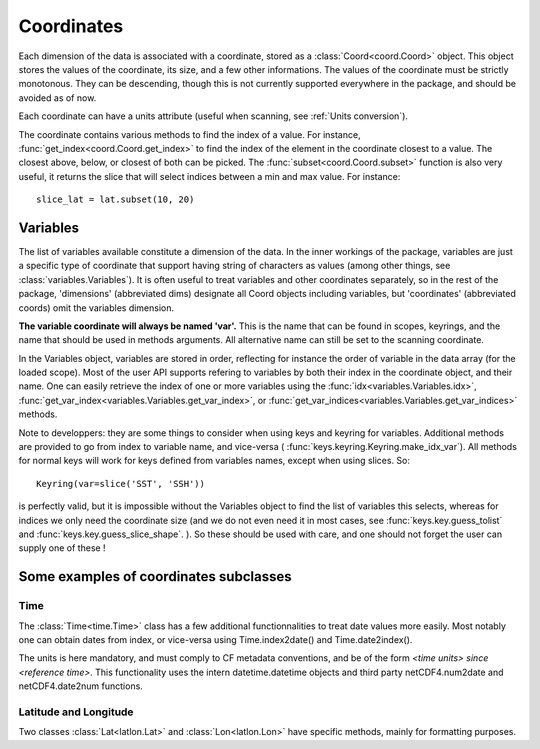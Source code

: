 
.. currentmodule :: data_loader.coordinates


Coordinates
===========

Each dimension of the data is associated with a coordinate, stored as a
:class:`Coord<coord.Coord>` object.
This object stores the values of the coordinate, its size, and a few other
informations.
The values of the coordinate must be strictly monotonous. They can be
descending, though this is not currently supported everywhere in the package,
and should be avoided as of now.

Each coordinate can have a units attribute (useful when scanning, see
:ref:`Units conversion`).

The coordinate contains various methods to find the index of a value.
For instance, :func:`get_index<coord.Coord.get_index>` to find
the index of the element in the coordinate closest to a value.
The closest above, below, or closest of both can be picked.
The :func:`subset<coord.Coord.subset>` function is also
very useful, it returns the slice that will select indices between
a min and max value. For instance::

  slice_lat = lat.subset(10, 20)


Variables
---------

The list of variables available constitute a dimension of the data.
In the inner workings of the package, variables are just a specific
type of coordinate that support having string of characters as values
(among other things, see :class:`variables.Variables`).
It is often useful to treat variables and other coordinates separately,
so in the rest of the package, 'dimensions' (abbreviated dims) designate all
Coord objects including variables, but 'coordinates' (abbreviated coords) omit
the variables dimension.

**The variable coordinate will always be named 'var'.**
This is the name that can be found in scopes, keyrings, and the name
that should be used in methods arguments.
All alternative name can still be set to the scanning coordinate.

In the Variables object, variables are stored in order, reflecting for instance
the order of variable in the data array (for the loaded scope).
Most of the user API supports refering to variables
by both their index in the coordinate object, and their name.
One can easily retrieve the index of one or more variables using the
:func:`idx<variables.Variables.idx>`,
:func:`get_var_index<variables.Variables.get_var_index>`, or
:func:`get_var_indices<variables.Variables.get_var_indices>`
methods.


.. currentmodule :: data_loader

Note to developpers: they are some things to consider when using
keys and keyring for variables. Additional methods are provided to go
from index to variable name, and vice-versa (
:func:`keys.keyring.Keyring.make_idx_var`).
All methods for normal keys will work for keys defined from variables names,
except when using slices.
So::

  Keyring(var=slice('SST', 'SSH'))

is perfectly valid, but it is impossible without the Variables object
to find the list of variables this selects, whereas for indices we only need
the coordinate size (and we do not even need it in most cases, see
:func:`keys.key.guess_tolist` and
:func:`keys.key.guess_slice_shape`.
).
So these should be used with care, and one should not forget the user can
supply one of these !

.. currentmodule :: data_loader.coordinates


Some examples of coordinates subclasses
---------------------------------------

Time
++++

The :class:`Time<time.Time>` class has a few additional
functionnalities to treat date values more easily.
Most notably one can obtain dates from index, or vice-versa using
Time.index2date() and Time.date2index().

The units is here mandatory, and must comply to CF metadata conventions, and
be of the form `<time units> since <reference time>`.
This functionality uses the intern datetime.datetime objects and third party
netCDF4.num2date and netCDF4.date2num functions.


Latitude and Longitude
++++++++++++++++++++++

Two classes :class:`Lat<latlon.Lat>` and :class:`Lon<latlon.Lon>` have specific
methods, mainly for formatting purposes.
